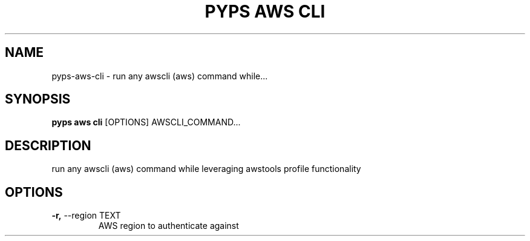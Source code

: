 .TH "PYPS AWS CLI" "1" "2023-03-21" "1.0.0" "pyps aws cli Manual"
.SH NAME
pyps\-aws\-cli \- run any awscli (aws) command while...
.SH SYNOPSIS
.B pyps aws cli
[OPTIONS] AWSCLI_COMMAND...
.SH DESCRIPTION
run any awscli (aws) command while leveraging awstools profile functionality
.SH OPTIONS
.TP
\fB\-r,\fP \-\-region TEXT
AWS region to authenticate against
